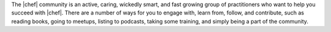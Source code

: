 .. The contents of this file may be included in multiple topics (using the includes directive).
.. The contents of this file should be modified in a way that preserves its ability to appear in multiple topics.


The |chef| community is an active, caring, wickedly smart, and fast growing group of practitioners who want to help you succeed with |chef|. There are a number of ways for you to engage with, learn from, follow, and contribute, such as reading books, going to meetups, listing to podcasts, taking some training, and simply being a part of the community.
